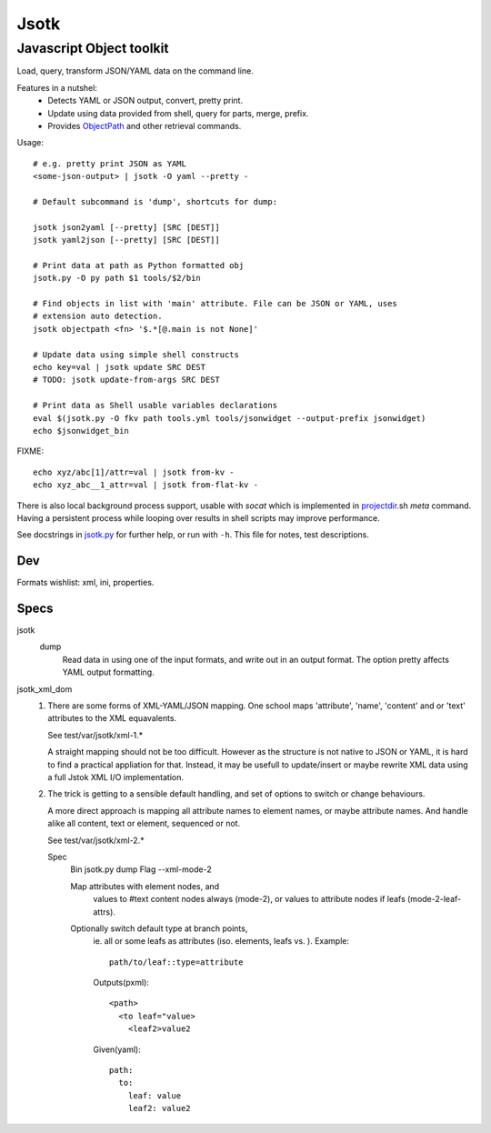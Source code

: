 Jsotk
=========
Javascript Object toolkit
~~~~~~~~~~~~~~~~~~~~~~~~~~

Load, query, transform JSON/YAML data on the command line.

Features in a nutshel:
  - Detects YAML or JSON output, convert, pretty print.
  - Update using data provided from shell, query for parts, merge, prefix.
  - Provides ObjectPath_ and other retrieval commands.


Usage::

  # e.g. pretty print JSON as YAML
  <some-json-output> | jsotk -O yaml --pretty -

  # Default subcommand is 'dump', shortcuts for dump:

  jsotk json2yaml [--pretty] [SRC [DEST]]
  jsotk yaml2json [--pretty] [SRC [DEST]]

  # Print data at path as Python formatted obj
  jsotk.py -O py path $1 tools/$2/bin

  # Find objects in list with 'main' attribute. File can be JSON or YAML, uses
  # extension auto detection.
  jsotk objectpath <fn> '$.*[@.main is not None]'

  # Update data using simple shell constructs
  echo key=val | jsotk update SRC DEST
  # TODO: jsotk update-from-args SRC DEST

  # Print data as Shell usable variables declarations
  eval $(jsotk.py -O fkv path tools.yml tools/jsonwidget --output-prefix jsonwidget)
  echo $jsonwidget_bin

FIXME::

  echo xyz/abc[1]/attr=val | jsotk from-kv -
  echo xyz_abc__1_attr=val | jsotk from-flat-kv -


There is also local background process support, usable with `socat` which
is implemented in projectdir_.sh `meta` command. Having a persistent
process while looping over results in shell scripts may improve performance.

See docstrings in jsotk.py_ for further help, or run with ``-h``.
This file for notes, test descriptions.


Dev
---
Formats wishlist: xml, ini, properties.


Specs
------

jsotk
  dump
    Read data in using one of the input formats, and write out in an output format.
    The option pretty affects YAML output formatting.

jsotk_xml_dom
  1. There are some forms of XML-YAML/JSON mapping.
     One school maps 'attribute', 'name', 'content' and or 'text'
     attributes to the XML equavalents.

     See test/var/jsotk/xml-1.*

     A straight mapping should not be too difficult. However as the structure
     is not native to JSON or YAML, it is hard to find a practical appliation
     for that. Instead, it may be usefull to update/insert or maybe rewrite
     XML data using a full Jstok XML I/O implementation.

  2. The trick is getting to a sensible default handling, and set of options
     to switch or change behaviours.

     A more direct approach is mapping all attribute names to element names, or
     maybe attribute names. And handle alike all content, text or element,
     sequenced or not.

     See test/var/jsotk/xml-2.*

     Spec
       Bin jsotk.py dump
       Flag --xml-mode-2

       Map attributes with element nodes, and
         values to #text content nodes always (mode-2), or
         values to attribute nodes if leafs (mode-2-leaf-attrs).

       Optionally switch default type at branch points,
         ie. all or some leafs as attributes (iso. elements, leafs vs. ).
         Example::

            path/to/leaf::type=attribute

         Outputs(pxml)::

            <path>
              <to leaf="value>
                <leaf2>value2

         Given(yaml)::

            path:
              to:
                leaf: value
                leaf2: value2



.. _projectdir: ./projectdir.rst
.. _jsotk.py: ./jsotk.py

.. _ObjectPath: http://objectpath.org

